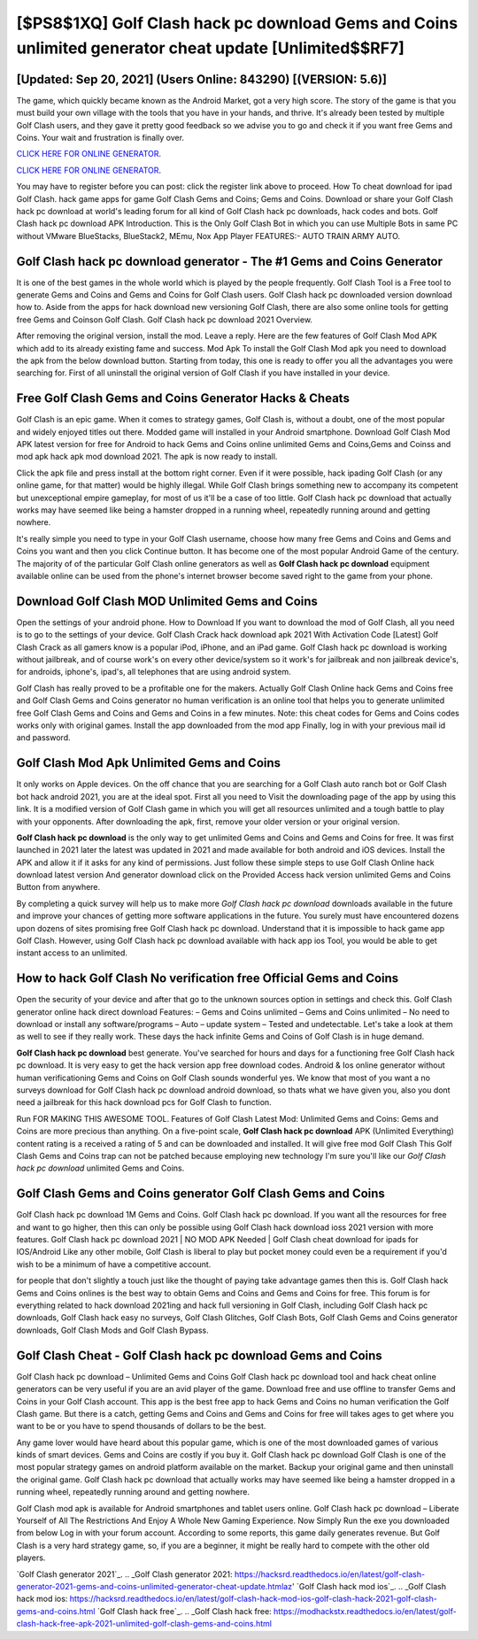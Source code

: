 [$PS8$1XQ] Golf Clash hack pc download Gems and Coins unlimited generator cheat update [Unlimited$$RF7]
=========

[Updated: Sep 20, 2021] (Users Online: 843290) [(VERSION: 5.6)]
---------

The game, which quickly became known as the Android Market, got a very high score. The story of the game is that you must build your own village with the tools that you have in your hands, and thrive. It's already been tested by multiple Golf Clash users, and they gave it pretty good feedback so we advise you to go and check it if you want free Gems and Coins.  Your wait and frustration is finally over.

`CLICK HERE FOR ONLINE GENERATOR`_.

.. _CLICK HERE FOR ONLINE GENERATOR: http://maxdld.xyz/64864a5

`CLICK HERE FOR ONLINE GENERATOR`_.

.. _CLICK HERE FOR ONLINE GENERATOR: http://maxdld.xyz/64864a5

You may have to register before you can post: click the register link above to proceed.  How To cheat download for ipad Golf Clash.  hack game apps for game Golf Clash Gems and Coins; Gems and Coins. Download or share your Golf Clash hack pc download at world's leading forum for all kind of Golf Clash hack pc downloads, hack codes and bots.  Golf Clash hack pc download APK Introduction.  This is the Only Golf Clash Bot in which you can use Multiple Bots in same PC without VMware BlueStacks, BlueStack2, MEmu, Nox App Player FEATURES:- AUTO TRAIN ARMY AUTO.

Golf Clash hack pc download generator - The #1 Gems and Coins Generator
---------

It is one of the best games in the whole world which is played by the people frequently.  Golf Clash Tool is a Free tool to generate Gems and Coins and Gems and Coins for Golf Clash users.  Golf Clash hack pc downloaded version download how to.  Aside from the apps for hack download new versioning Golf Clash, there are also some online tools for getting free Gems and Coinson Golf Clash.  Golf Clash hack pc download 2021 Overview.

After removing the original version, install the mod. Leave a reply.  Here are the few features of Golf Clash Mod APK which add to its already existing fame and success.  Mod Apk To install the Golf Clash Mod apk you need to download the apk from the below download button.  Starting from today, this one is ready to offer you all the advantages you were searching for.  First of all uninstall the original version of Golf Clash if you have installed in your device.


Free Golf Clash Gems and Coins Generator Hacks & Cheats
---------

Golf Clash is an epic game.  When it comes to strategy games, Golf Clash is, without a doubt, one of the most popular and widely enjoyed titles out there.  Modded game will installed in your Android smartphone. Download Golf Clash Mod APK latest version for free for Android to hack Gems and Coins online unlimited Gems and Coins,Gems and Coinss and  mod apk hack apk mod download 2021. The apk is now ready to install.

Click the apk file and press install at the bottom right corner. Even if it were possible, hack ipading Golf Clash (or any online game, for that matter) would be highly illegal. While Golf Clash brings something new to accompany its competent but unexceptional empire gameplay, for most of us it'll be a case of too little. Golf Clash hack pc download that actually works may have seemed like being a hamster dropped in a running wheel, repeatedly running around and getting nowhere.

It's really simple you need to type in your Golf Clash username, choose how many free Gems and Coins and Gems and Coins you want and then you click Continue button.  It has become one of the most popular Android Game of the century. The majority of of the particular Golf Clash online generators as well as **Golf Clash hack pc download** equipment available online can be used from the phone's internet browser become saved right to the game from your phone.

Download Golf Clash MOD Unlimited Gems and Coins
---------

Open the settings of your android phone.  How to Download If you want to download the mod of Golf Clash, all you need is to go to the settings of your device.  Golf Clash Crack hack download apk 2021 With Activation Code [Latest] Golf Clash Crack as all gamers know is a popular iPod, iPhone, and an iPad game.  Golf Clash hack pc download is working without jailbreak, and of course work's on every other device/system so it work's for jailbreak and non jailbreak device's, for androids, iphone's, ipad's, all telephones that are using android system.

Golf Clash has really proved to be a profitable one for the makers.  Actually Golf Clash Online hack Gems and Coins free and Golf Clash Gems and Coins generator no human verification is an online tool that helps you to generate unlimited free Golf Clash Gems and Coins and Gems and Coins in a few minutes.  Note: this cheat codes for Gems and Coins codes works only with original games.  Install the app downloaded from the mod app Finally, log in with your previous mail id and password.

Golf Clash Mod Apk Unlimited Gems and Coins
---------

It only works on Apple devices. On the off chance that you are searching for a Golf Clash auto ranch bot or Golf Clash bot hack android 2021, you are at the ideal spot.  First all you need to Visit the downloading page of the app by using this link.  It is a modified version of Golf Clash game in which you will get all resources unlimited and a tough battle to play with your opponents. After downloading the apk, first, remove your older version or your original version.

**Golf Clash hack pc download** is the only way to get unlimited Gems and Coins and Gems and Coins for free.  It was first launched in 2021 later the latest was updated in 2021 and made available for both android and iOS devices. Install the APK and allow it if it asks for any kind of permissions.  Just follow these simple steps to use Golf Clash Online hack download latest version And generator download click on the Provided Access hack version unlimited Gems and Coins Button from anywhere.

By completing a quick survey will help us to make more *Golf Clash hack pc download* downloads available in the future and improve your chances of getting more software applications in the future. You surely must have encountered dozens upon dozens of sites promising free Golf Clash hack pc download. Understand that it is impossible to hack game app Golf Clash.  However, using Golf Clash hack pc download available with hack app ios Tool, you would be able to get instant access to an unlimited.

How to hack Golf Clash No verification free Official Gems and Coins
---------

Open the security of your device and after that go to the unknown sources option in settings and check this.  Golf Clash generator online hack direct download Features: – Gems and Coins unlimited – Gems and Coins unlimited – No need to download or install any software/programs – Auto – update system – Tested and undetectable.  Let's take a look at them as well to see if they really work.  These days the hack infinite Gems and Coins of Golf Clash is in huge demand.

**Golf Clash hack pc download** best generate.  You've searched for hours and days for a functioning free Golf Clash hack pc download.  It is very easy to get the hack version app free download codes.  Android & Ios online generator without human verificationing Gems and Coins on Golf Clash sounds wonderful yes.  We know that most of you want a no surveys download for Golf Clash hack pc download android download, so thats what we have given you, also you dont need a jailbreak for this hack download pcs for Golf Clash to function.

Run FOR MAKING THIS AWESOME TOOL.  Features of Golf Clash Latest Mod: Unlimited Gems and Coins: Gems and Coins are more precious than anything.  On a five-point scale, **Golf Clash hack pc download** APK (Unlimited Everything) content rating is a received a rating of 5 and can be downloaded and installed. It will give free mod Golf Clash This Golf Clash Gems and Coins trap can not be patched because employing new technology I'm sure you'll like our *Golf Clash hack pc download* unlimited Gems and Coins.

Golf Clash Gems and Coins generator Golf Clash Gems and Coins
---------

Golf Clash hack pc download 1M Gems and Coins. Golf Clash hack pc download.  If you want all the resources for free and want to go higher, then this can only be possible using Golf Clash hack download ioss 2021 version with more features. Golf Clash hack pc download 2021 | NO MOD APK Needed | Golf Clash cheat download for ipads for IOS/Android Like any other mobile, Golf Clash is liberal to play but pocket money could even be a requirement if you'd wish to be a minimum of have a competitive account.

for people that don't slightly a touch just like the thought of paying take advantage games then this is. Golf Clash hack Gems and Coins onlines is the best way to obtain Gems and Coins and Gems and Coins for free.  This forum is for everything related to hack download 2021ing and hack full versioning in Golf Clash, including Golf Clash hack pc downloads, Golf Clash hack easy no surveys, Golf Clash Glitches, Golf Clash Bots, Golf Clash Gems and Coins generator downloads, Golf Clash Mods and Golf Clash Bypass.

Golf Clash Cheat - Golf Clash hack pc download Gems and Coins
---------

Golf Clash hack pc download – Unlimited Gems and Coins Golf Clash hack pc download tool and hack cheat online generators can be very useful if you are an avid player of the game.  Download free and use offline to transfer Gems and Coins in your Golf Clash account.  This app is the best free app to hack Gems and Coins no human verification the Golf Clash game.  But there is a catch, getting Gems and Coins and Gems and Coins for free will takes ages to get where you want to be or you have to spend thousands of dollars to be the best.

Any game lover would have heard about this popular game, which is one of the most downloaded games of various kinds of smart devices.  Gems and Coins are costly if you buy it. Golf Clash hack pc download Golf Clash is one of the most popular strategy games on android platform available on the market.  Backup your original game and then uninstall the original game.  Golf Clash hack pc download that actually works may have seemed like being a hamster dropped in a running wheel, repeatedly running around and getting nowhere.

Golf Clash mod apk is available for Android smartphones and tablet users online.  Golf Clash hack pc download – Liberate Yourself of All The Restrictions And Enjoy A Whole New Gaming Experience. Now Simply Run the exe you downloaded from below Log in with your forum account. According to some reports, this game daily generates revenue. But Golf Clash is a very hard strategy game, so, if you are a beginner, it might be really hard to compete with the other old players.

`Golf Clash generator 2021`_.
.. _Golf Clash generator 2021: https://hacksrd.readthedocs.io/en/latest/golf-clash-generator-2021-gems-and-coins-unlimited-generator-cheat-update.htmlaz'
`Golf Clash hack mod ios`_.
.. _Golf Clash hack mod ios: https://hacksrd.readthedocs.io/en/latest/golf-clash-hack-mod-ios-golf-clash-hack-2021-golf-clash-gems-and-coins.html
`Golf Clash hack free`_.
.. _Golf Clash hack free: https://modhackstx.readthedocs.io/en/latest/golf-clash-hack-free-apk-2021-unlimited-golf-clash-gems-and-coins.html